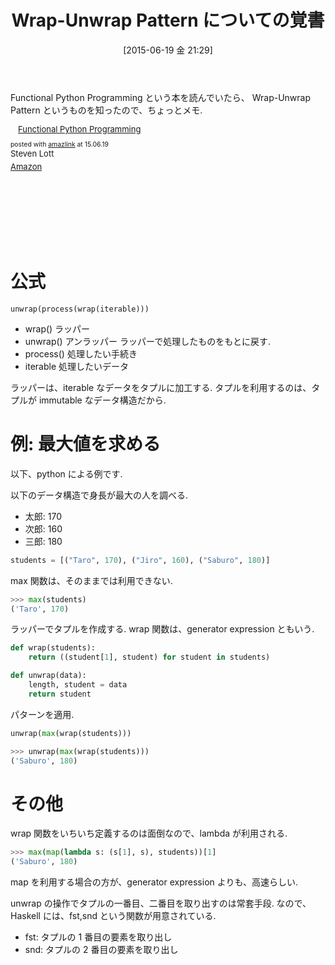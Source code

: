 #+BLOG: Futurismo
#+POSTID: 4169
#+DATE: [2015-06-19 金 21:29]
#+OPTIONS: toc:nil num:nil todo:nil pri:nil tags:nil ^:nil TeX:nil
#+CATEGORY: Python, パターン
#+TAGS: FP
#+DESCRIPTION: Wrap-Unwrap Pattern についての覚書
#+TITLE: Wrap-Unwrap Pattern についての覚書

Functional Python Programming という本を読んでいたら、
Wrap-Unwrap Pattern というものを知ったので、ちょっとメモ.

#+BEGIN_HTML
<div class='amazlink-box' style='text-align:left;padding-bottom:20px;font-size:small;/zoom: 1;overflow: hidden;'><div class='amazlink-list' style='clear: both;'><div class='amazlink-image' style='float:left;margin:0px 12px 1px 0px;'><a href='http://www.amazon.co.jp/Functional-Python-Programming-Steven-Lott-ebook/dp/B00T96XC0Q%3FSubscriptionId%3DAKIAJDINZW45GEGLXQQQ%26tag%3Dsleephacker-22%26linkCode%3Dxm2%26camp%3D2025%26creative%3D165953%26creativeASIN%3DB00T96XC0Q' target='_blank' rel='nofollow'><img src='http://ecx.images-amazon.com/images/I/518KSmGEJBL._SL160_.jpg' style='border: none;' /></a></div><div class='amazlink-info' style='height:160; margin-bottom: 10px'><div class='amazlink-name' style='margin-bottom:10px;line-height:120%'><a href='http://www.amazon.co.jp/Functional-Python-Programming-Steven-Lott-ebook/dp/B00T96XC0Q%3FSubscriptionId%3DAKIAJDINZW45GEGLXQQQ%26tag%3Dsleephacker-22%26linkCode%3Dxm2%26camp%3D2025%26creative%3D165953%26creativeASIN%3DB00T96XC0Q' rel='nofollow' target='_blank'>Functional Python Programming</a></div><div class='amazlink-powered' style='font-size:80%;margin-top:5px;line-height:120%'>posted with <a href='http://amazlink.keizoku.com/' title='アマゾンアフィリエイトリンク作成ツール' target='_blank'>amazlink</a> at 15.06.19</div><div class='amazlink-detail'>Steven Lott<br /></div><div class='amazlink-sub-info' style='float: left;'><div class='amazlink-link' style='margin-top: 5px'><img src='http://amazlink.fuyu.gs/icon_amazon.png' width='18'><a href='http://www.amazon.co.jp/Functional-Python-Programming-Steven-Lott-ebook/dp/B00T96XC0Q%3FSubscriptionId%3DAKIAJDINZW45GEGLXQQQ%26tag%3Dsleephacker-22%26linkCode%3Dxm2%26camp%3D2025%26creative%3D165953%26creativeASIN%3DB00T96XC0Q' rel='nofollow' target='_blank'>Amazon</a></div></div></div></div></div>
#+END_HTML

* 公式

#+begin_src text
unwrap(process(wrap(iterable)))
#+end_src

  - wrap() ラッパー
  - unwrap() アンラッパー ラッパーで処理したものをもとに戻す.
  - process() 処理したい手続き
  - iterable 処理したいデータ

  ラッパーは、iterable なデータをタプルに加工する.
  タプルを利用するのは、タプルが immutable なデータ構造だから.

* 例: 最大値を求める
  以下、python による例です.

   以下のデータ構造で身長が最大の人を調べる.
   - 太郎: 170
   - 次郎: 160
   - 三郎: 180

#+begin_src python
students = [("Taro", 170), ("Jiro", 160), ("Saburo", 180)]
#+end_src

max 関数は、そのままでは利用できない.

#+begin_src python
>>> max(students)
('Taro', 170)
#+end_src

ラッパーでタプルを作成する. wrap 関数は、generator expression ともいう.

#+begin_src python
def wrap(students):
    return ((student[1], student) for student in students)

def unwrap(data):
    length, student = data
    return student
#+end_src

パターンを適用.

#+begin_src python
unwrap(max(wrap(students)))

>>> unwrap(max(wrap(students)))
('Saburo', 180)
#+end_src

* その他
  wrap 関数をいちいち定義するのは面倒なので、lambda が利用される.

#+begin_src python
>>> max(map(lambda s: (s[1], s), students))[1]
('Saburo', 180)
#+end_src

  map を利用する場合の方が、generator expression よりも、高速らしい.

  unwrap の操作でタプルの一番目、二番目を取り出すのは常套手段.
  なので、Haskell には、fst,snd という関数が用意されている.

  - fst: タプルの 1 番目の要素を取り出し
  - snd: タプルの 2 番目の要素を取り出し
